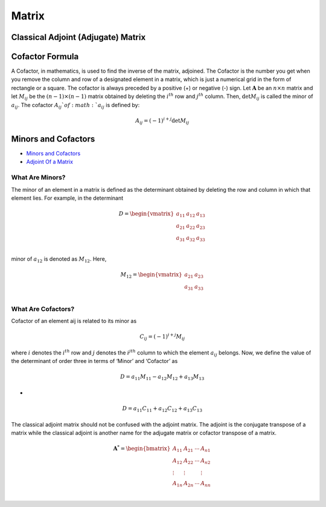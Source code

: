 Matrix
==============================================


Classical Adjoint (Adjugate) Matrix
----------------------------------------

Cofactor Formula
----------------------------------------
A Cofactor, in mathematics, is used to find the inverse of the matrix, adjoined. The Cofactor is the number you get when you remove the column and row of a designated element in a matrix, which is just a numerical grid in the form of rectangle or a square.
The cofactor is always preceded by a positive (+) or negative (-) sign. Let :math:`\mathbf{A}` be an :math:`n\times n` matrix and let
:math:`M_{ij}` be the :math:`(n-1)\times (n-1)` matrix obtained by deleting the :math:`i^{th}` row and :math:`j^{th}` column. Then,
:math:`\text{det}M_{ij}` is called the minor of :math:`a_{ij}`. The cofactor :math:`A_{ij}`of :math:`a_{ij}` is defined by:

.. math::
  A_{ij}=(-1)^{i+j}\text{det}M_{ij}
  
Minors and Cofactors  
-----------------------------
- `Minors and Cofactors <https://byjus.com/jee/minors-and-cofactors/>`_
- `Adjoint Of a Matrix <https://byjus.com/maths/adjoint-of-a-matrix/>`_


What Are Minors?
`````````````````````````
The minor of an element in a matrix is defined as the determinant obtained by deleting the row and column in which that element lies. For example, in the determinant

.. math::
  D=\begin{vmatrix}
  a_{11}& a_{12} & a_{13}\\
  a_{21}& a_{22} & a_{23}\\
  a_{31}& a_{32} & a_{33}\\
  \end{vmatrix}
  
minor of :math:`a_{12}` is denoted as :math:`M_{12}`. Here, 

.. math::
  M_{12}=\begin{vmatrix}
  a_{21}& a_{23}\\
  a_{31}& a_{33}\\
  \end{vmatrix}
  
What Are Cofactors?
`````````````````````````
Cofactor of an element aij is related to its minor as  

.. math::
  C_{ij}=(-1)^{i+j}M_{ij}
  
where :math:`i` denotes the :math:`i^{th}` row and :math:`j` denotes the :math:`i^{jth}` column to which the element :math:`a_{ij}` belongs.
Now, we define the value of the determinant of order three in terms of ‘Minor’ and ‘Cofactor’ as

.. math::
  D=a_{11}M_{11}-a_{12}M_{12}+a_{13}M_{13}
  
- 
 
.. math::
  D=a_{11}C_{11}+a_{12}C_{12}+a_{13}C_{13}  
  
The classical adjoint matrix should not be confused with the adjoint matrix. The adjoint is the conjugate transpose of a matrix while the classical adjoint is another name for the adjugate matrix or cofactor transpose of a matrix.

.. math::
  \mathbf{A}^{*}=\begin{bmatrix}
  A_{11}&A_{21}  &\cdots   & A_{n1}\\
  A_{12}&A_{22}  &\cdots   & A_{n2}\\
  \vdots& \vdots &  &\vdots \\
  A_{1n}&A_{2n}  &\cdots   & A_{nn}\\
  \end{bmatrix}  
